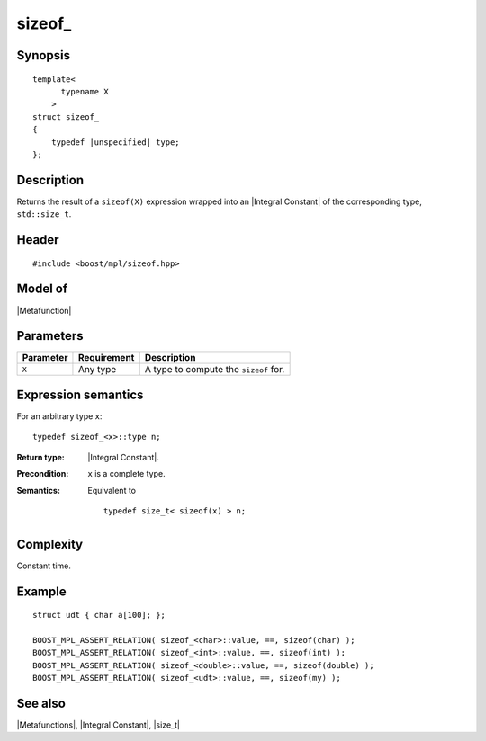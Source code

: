 .. Metafunctions/Miscellaneous//sizeof_ |100

sizeof\_
========

Synopsis
--------

.. parsed-literal::
    
    template<
          typename X
        >
    struct sizeof\_
    {
        typedef |unspecified| type;
    };



Description
-----------

Returns the result of a ``sizeof(X)`` expression wrapped into an 
|Integral Constant| of the corresponding type, ``std::size_t``.


Header
------

.. parsed-literal::
    
    #include <boost/mpl/sizeof.hpp>


Model of
--------

|Metafunction|


Parameters
----------

+---------------+-------------------+-------------------------------------------+
| Parameter     | Requirement       | Description                               |
+===============+===================+===========================================+
| ``X``         | Any type          | A type to compute the ``sizeof`` for.     |
+---------------+-------------------+-------------------------------------------+


Expression semantics
--------------------

For an arbitrary type ``x``:


.. parsed-literal::

    typedef sizeof_<x>::type n; 


:Return type:
    |Integral Constant|.

:Precondition:
    ``x`` is a complete type.

:Semantics:
    Equivalent to
        
    .. parsed-literal::
    
        typedef size_t< sizeof(x) > n;



Complexity
----------

Constant time. 


Example
-------

.. parsed-literal::
    
    struct udt { char a[100]; };

    BOOST_MPL_ASSERT_RELATION( sizeof_<char>::value, ==, sizeof(char) );
    BOOST_MPL_ASSERT_RELATION( sizeof_<int>::value, ==, sizeof(int) );
    BOOST_MPL_ASSERT_RELATION( sizeof_<double>::value, ==, sizeof(double) );
    BOOST_MPL_ASSERT_RELATION( sizeof_<udt>::value, ==, sizeof(my) );


See also
--------

|Metafunctions|, |Integral Constant|, |size_t|
